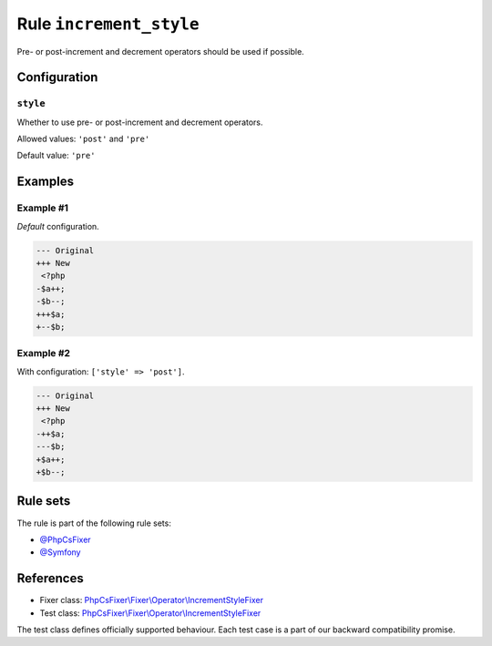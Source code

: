 ========================
Rule ``increment_style``
========================

Pre- or post-increment and decrement operators should be used if possible.

Configuration
-------------

``style``
~~~~~~~~~

Whether to use pre- or post-increment and decrement operators.

Allowed values: ``'post'`` and ``'pre'``

Default value: ``'pre'``

Examples
--------

Example #1
~~~~~~~~~~

*Default* configuration.

.. code-block:: diff

   --- Original
   +++ New
    <?php
   -$a++;
   -$b--;
   +++$a;
   +--$b;

Example #2
~~~~~~~~~~

With configuration: ``['style' => 'post']``.

.. code-block:: diff

   --- Original
   +++ New
    <?php
   -++$a;
   ---$b;
   +$a++;
   +$b--;

Rule sets
---------

The rule is part of the following rule sets:

- `@PhpCsFixer <./../../ruleSets/PhpCsFixer.rst>`_
- `@Symfony <./../../ruleSets/Symfony.rst>`_

References
----------

- Fixer class: `PhpCsFixer\\Fixer\\Operator\\IncrementStyleFixer <./../../../src/Fixer/Operator/IncrementStyleFixer.php>`_
- Test class: `PhpCsFixer\\Fixer\\Operator\\IncrementStyleFixer <./../../../tests/Fixer/Operator/IncrementStyleFixerTest.php>`_

The test class defines officially supported behaviour. Each test case is a part of our backward compatibility promise.

